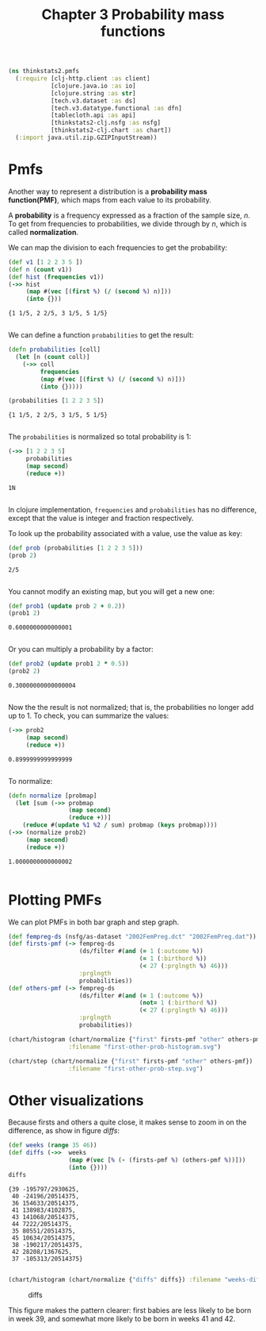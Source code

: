 #+TITLE: Chapter 3 Probability mass functions

#+begin_src clojure :results silent
(ns thinkstats2.pmfs
  (:require [clj-http.client :as client]
            [clojure.java.io :as io]
            [clojure.string :as str]
            [tech.v3.dataset :as ds]
            [tech.v3.datatype.functional :as dfn]
            [tablecloth.api :as api]
            [thinkstats2-clj.nsfg :as nsfg]
            [thinkstats2-clj.chart :as chart])
  (:import java.util.zip.GZIPInputStream))
#+end_src

* Pmfs

Another way to represent a distribution is a *probability mass function(PMF)*,
which maps from each value to its probability.

A *probability* is a frequency expressed as a fraction of the sample size, $n$. To
get from frequencies to probabilities, we divide through by $n$, which is called
*normalization*.

We can map the division to each frequencies to get the probability:

#+begin_src clojure :results pp :exports both
(def v1 [1 2 2 3 5 ])
(def n (count v1))
(def hist (frequencies v1))
(->> hist
     (map #(vec [(first %) (/ (second %) n)]))
     (into {}))
#+end_src

#+RESULTS:
: {1 1/5, 2 2/5, 3 1/5, 5 1/5}
:

We can define a function ~probabilities~ to get the result:

#+begin_src clojure :results pp :exports both
(defn probabilities [coll]
  (let [n (count coll)]
    (->> coll
         frequencies
         (map #(vec [(first %) (/ (second %) n)]))
         (into {}))))

(probabilities [1 2 2 3 5])
#+end_src

#+RESULTS:
: {1 1/5, 2 2/5, 3 1/5, 5 1/5}
:

The ~probabilities~ is normalized so total probability is 1:

#+begin_src clojure :results pp :exports both
(->> [1 2 2 3 5]
     probabilities
     (map second)
     (reduce +))
#+end_src

#+RESULTS:
: 1N
:

In clojure implementation, ~frequencies~ and ~probabilities~ has no difference,
except that the value is integer and fraction respectively.

To look up the probability associated with a value, use the value as key:

#+begin_src clojure :results pp :exports both
(def prob (probabilities [1 2 2 3 5]))
(prob 2)
#+end_src

#+RESULTS:
: 2/5
:

You cannot modify an existing map, but you will get a new one:

#+begin_src clojure :results pp :exports both
(def prob1 (update prob 2 + 0.2))
(prob1 2)
#+end_src

#+RESULTS:
: 0.6000000000000001
:

Or you can multiply a probability by a factor:

#+begin_src clojure :results pp :exports both
(def prob2 (update prob1 2 * 0.5))
(prob2 2)
#+end_src

#+RESULTS:
: 0.30000000000000004
:


Now the the result is not normalized; that is, the probabilities no longer add
up to 1. To check, you can summarize the values:

#+begin_src clojure :results pp :exports both
(->> prob2
     (map second)
     (reduce +))
#+end_src

#+RESULTS:
: 0.8999999999999999
:

To normalize:

#+begin_src clojure :results pp :exports both
(defn normalize [probmap]
  (let [sum (->> probmap
                 (map second)
                 (reduce +))]
    (reduce #(update %1 %2 / sum) probmap (keys probmap))))
(->> (normalize prob2)
     (map second)
     (reduce +))
#+end_src

#+RESULTS:
: 1.0000000000000002
:

* Plotting PMFs

We can plot PMFs in both bar graph and step graph.

#+begin_src clojure :results none
(def fempreg-ds (nsfg/as-dataset "2002FemPreg.dct" "2002FemPreg.dat"))
(def firsts-pmf (-> fempreg-ds
                    (ds/filter #(and (= 1 (:outcome %))
                                     (= 1 (:birthord %))
                                     (< 27 (:prglngth %) 46)))
                    :prglngth
                    probabilities))
(def others-pmf (-> fempreg-ds
                    (ds/filter #(and (= 1 (:outcome %))
                                     (not= 1 (:birthord %))
                                     (< 27 (:prglngth %) 46)))
                    :prglngth
                    probabilities))
#+end_src

#+begin_src clojure :results file :file ../first-other-prob-histogram.svg  :exports both
(chart/histogram (chart/normalize {"first" firsts-pmf "other" others-pmf})
                 :filename "first-other-prob-histogram.svg")
#+end_src

#+RESULTS:
[[file:../first-other-prob-histogram.svg]]

#+begin_src clojure :results file :file ../first-other-prob-step.svg  :exports both
(chart/step (chart/normalize {"first" firsts-pmf "other" others-pmf})
                 :filename "first-other-prob-step.svg")
#+end_src

#+RESULTS:
[[file:../first-other-prob-step.svg]]

* Other visualizations

Because firsts and others a quite close, it makes sense to zoom in on the
difference, as show in figure [[diffs]]:

#+begin_src clojure :results pp :exports both
(def weeks (range 35 46))
(def diffs (->>  weeks
                 (map #(vec [% (- (firsts-pmf %) (others-pmf %))]))
                 (into {})))
diffs
#+end_src

#+RESULTS:
#+begin_example
{39 -195797/2930625,
 40 -24196/20514375,
 36 154633/20514375,
 41 138983/4102875,
 43 141068/20514375,
 44 7222/20514375,
 35 80551/20514375,
 45 10634/20514375,
 38 -190217/20514375,
 42 28208/1367625,
 37 -105313/20514375}

#+end_example

#+begin_src clojure :results file :file ../weeks-diffs.svg  :exports both
(chart/histogram (chart/normalize {"diffs" diffs}) :filename "weeks-diffs.svg")
#+end_src

#+name: diffs
#+caption: diffs
#+RESULTS:
[[file:../weeks-diffs.svg]]

This figure makes the pattern clearer: first babies are less likely to be born
in week 39, and somewhat more likely to be born in weeks 41 and 42.
